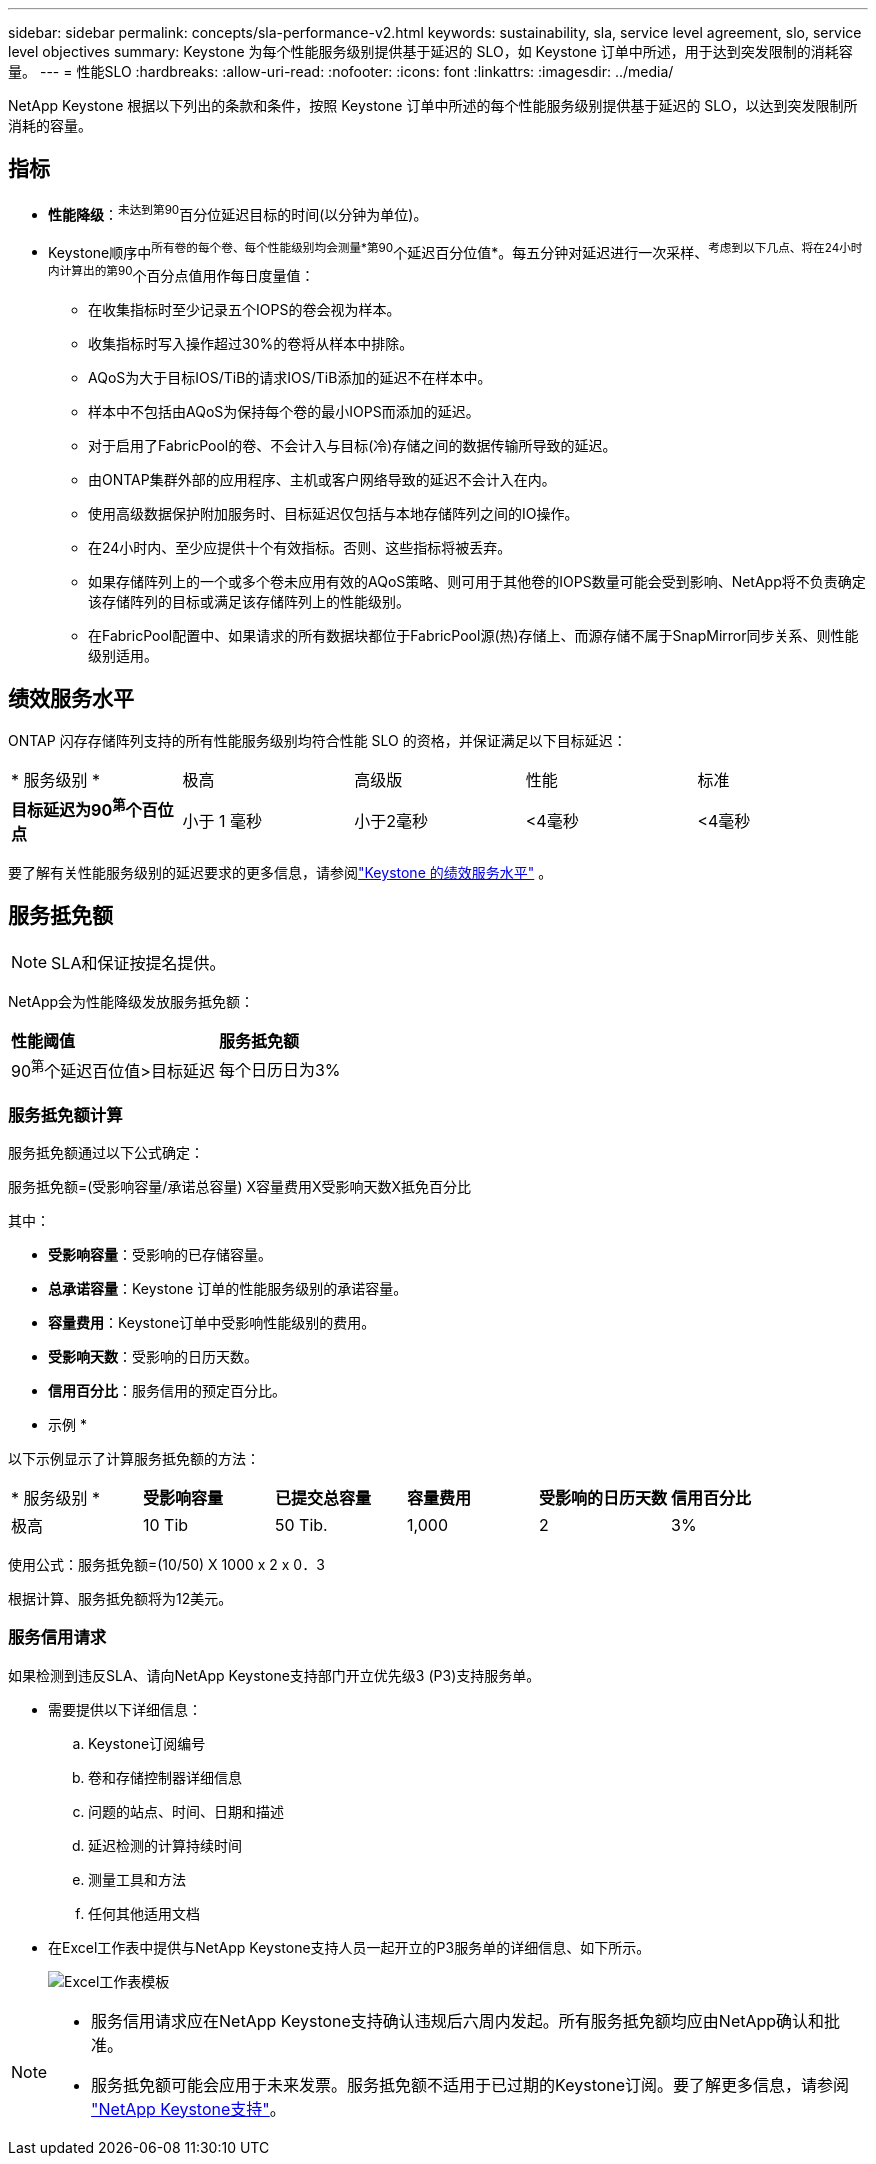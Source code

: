 ---
sidebar: sidebar 
permalink: concepts/sla-performance-v2.html 
keywords: sustainability, sla, service level agreement, slo, service level objectives 
summary: Keystone 为每个性能服务级别提供基于延迟的 SLO，如 Keystone 订单中所述，用于达到突发限制的消耗容量。 
---
= 性能SLO
:hardbreaks:
:allow-uri-read: 
:nofooter: 
:icons: font
:linkattrs: 
:imagesdir: ../media/


[role="lead"]
NetApp Keystone 根据以下列出的条款和条件，按照 Keystone 订单中所述的每个性能服务级别提供基于延迟的 SLO，以达到突发限制所消耗的容量。



== 指标

* *性能降级*：^未达到第90^百分位延迟目标的时间(以分钟为单位)。
* Keystone顺序中^所有卷的每个卷、每个性能级别均会测量*第90^个延迟百分位值*。每五分钟对延迟进行一次采样、^考虑到以下几点、将在24小时内计算出的第90^个百分点值用作每日度量值：
+
** 在收集指标时至少记录五个IOPS的卷会视为样本。
** 收集指标时写入操作超过30%的卷将从样本中排除。
** AQoS为大于目标IOS/TiB的请求IOS/TiB添加的延迟不在样本中。
** 样本中不包括由AQoS为保持每个卷的最小IOPS而添加的延迟。
** 对于启用了FabricPool的卷、不会计入与目标(冷)存储之间的数据传输所导致的延迟。
** 由ONTAP集群外部的应用程序、主机或客户网络导致的延迟不会计入在内。
** 使用高级数据保护附加服务时、目标延迟仅包括与本地存储阵列之间的IO操作。
** 在24小时内、至少应提供十个有效指标。否则、这些指标将被丢弃。
** 如果存储阵列上的一个或多个卷未应用有效的AQoS策略、则可用于其他卷的IOPS数量可能会受到影响、NetApp将不负责确定该存储阵列的目标或满足该存储阵列上的性能级别。
** 在FabricPool配置中、如果请求的所有数据块都位于FabricPool源(热)存储上、而源存储不属于SnapMirror同步关系、则性能级别适用。






== 绩效服务水平

ONTAP 闪存存储阵列支持的所有性能服务级别均符合性能 SLO 的资格，并保证满足以下目标延迟：

|===


| * 服务级别 * | 极高 | 高级版 | 性能 | 标准 


 a| 
*目标延迟为90^第^个百位点*
| 小于 1 毫秒 | 小于2毫秒 | <4毫秒 | <4毫秒 
|===
要了解有关性能服务级别的延迟要求的更多信息，请参阅link:../concepts/service-levels.html["Keystone 的绩效服务水平"] 。



== 服务抵免额


NOTE: SLA和保证按提名提供。

NetApp会为性能降级发放服务抵免额：

|===


| *性能阈值* | *服务抵免额* 


 a| 
90^第^个延迟百位值>目标延迟
| 每个日历日为3% 
|===


=== 服务抵免额计算

服务抵免额通过以下公式确定：

服务抵免额=(受影响容量/承诺总容量) X容量费用X受影响天数X抵免百分比

其中：

* *受影响容量*：受影响的已存储容量。
* *总承诺容量*：Keystone 订单的性能服务级别的承诺容量。
* *容量费用*：Keystone订单中受影响性能级别的费用。
* *受影响天数*：受影响的日历天数。
* *信用百分比*：服务信用的预定百分比。


* 示例 *

以下示例显示了计算服务抵免额的方法：

|===


| * 服务级别 * | *受影响容量* | *已提交总容量* | *容量费用* | *受影响的日历天数* | *信用百分比* 


 a| 
极高
| 10 Tib | 50 Tib. | 1,000 | 2 | 3% 
|===
使用公式：服务抵免额=(10/50) X 1000 x 2 x 0．3

根据计算、服务抵免额将为12美元。



=== 服务信用请求

如果检测到违反SLA、请向NetApp Keystone支持部门开立优先级3 (P3)支持服务单。

* 需要提供以下详细信息：
+
.. Keystone订阅编号
.. 卷和存储控制器详细信息
.. 问题的站点、时间、日期和描述
.. 延迟检测的计算持续时间
.. 测量工具和方法
.. 任何其他适用文档


* 在Excel工作表中提供与NetApp Keystone支持人员一起开立的P3服务单的详细信息、如下所示。
+
image:sla-breach.png["Excel工作表模板"]



[NOTE]
====
* 服务信用请求应在NetApp Keystone支持确认违规后六周内发起。所有服务抵免额均应由NetApp确认和批准。
* 服务抵免额可能会应用于未来发票。服务抵免额不适用于已过期的Keystone订阅。要了解更多信息，请参阅 link:../concepts/gssc.html["NetApp Keystone支持"]。


====